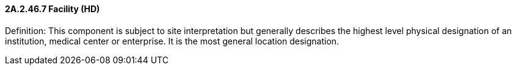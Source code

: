 ==== 2A.2.46.7 Facility (HD)

Definition: This component is subject to site interpretation but generally describes the highest level physical designation of an institution, medical center or enterprise. It is the most general location designation.

